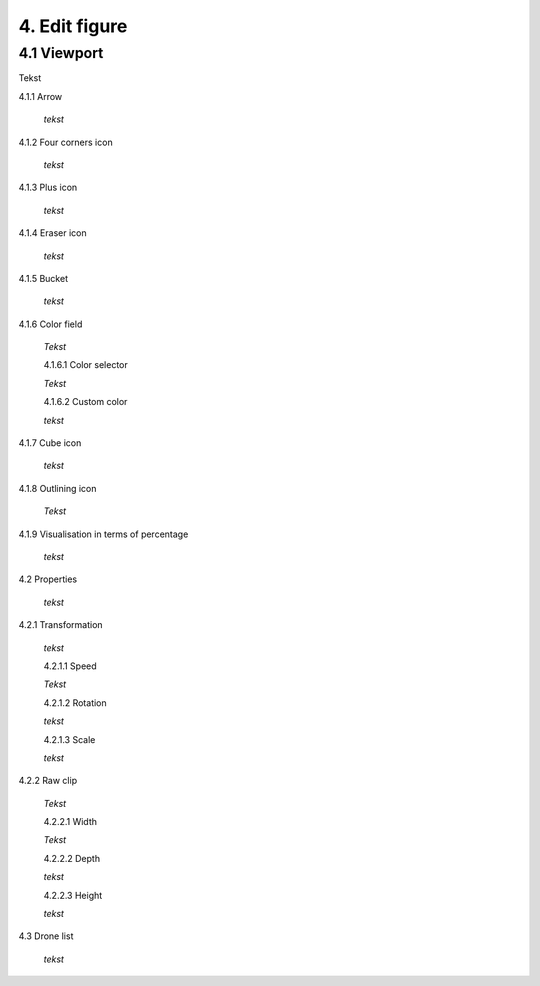 ===========================
4. Edit figure
===========================

4.1 Viewport
-------------

Tekst

4.1.1 Arrow
  
  *tekst*

4.1.2 Four corners icon

  *tekst*

4.1.3 Plus icon

  *tekst*

4.1.4 Eraser icon

  *tekst*

4.1.5 Bucket

  *tekst*

4.1.6 Color field

  *Tekst*

  4.1.6.1 Color selector

  *Tekst*

  4.1.6.2 Custom color

  *tekst*

4.1.7 Cube icon

  *tekst*

4.1.8 Outlining icon

  *Tekst*

4.1.9 Visualisation in terms of percentage

  *tekst*

4.2 Properties

  *tekst*

4.2.1 Transformation

  *tekst*

  4.2.1.1 Speed

  *Tekst*

  4.2.1.2 Rotation

  *tekst*

  4.2.1.3 Scale

  *tekst*

4.2.2 Raw clip

  *Tekst*

  4.2.2.1 Width

  *Tekst*

  4.2.2.2 Depth

  *tekst*

  4.2.2.3 Height

  *tekst*

4.3 Drone list

  *tekst*

   

